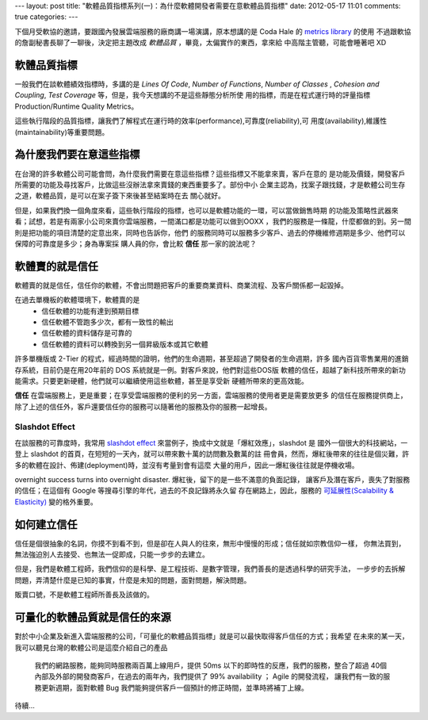---
layout: post
title: "軟體品質指標系列(一)：為什麼軟體開發者需要在意軟體品質指標"
date: 2012-05-17 11:01
comments: true
categories:
---


下個月受軟協的邀請，要跟國內發展雲端服務的廠商講一場演講，原本想講的是 Coda Hale 的 `metrics library`_ 的使用
不過跟軟協的詹副秘書長聊了一聊後，決定把主題改成 *軟體品質* ，畢竟，太偏實作的東西，拿來給
中高階主管聽，可能會睡著吧 XD

.. _metrics library: http://metrics.codahale.com/

軟體品質指標
===============================================================================

一般我們在談軟體績效指標時，多講的是 *Lines Of Code*, *Number of Functions*, *Number of Classes*
, *Cohesion and Coupling*, *Test Coverage* 等，但是，我今天想講的不是這些靜態分析所使
用的指標，而是在程式運行時的評量指標 Production/Runtime Quality Metrics。

這些執行階段的品質指標，讓我們了解程式在運行時的效率(performance),可靠度(reliability),可
用度(availability),維護性(maintainability)等重要問題。


為什麼我們要在意這些指標
===============================================================================

在台灣的許多軟體公司可能會問，為什麼我們需要在意這些指標？這些指標又不能拿來賣，客戶在意的
是功能及價錢，開發客戶所需要的功能及尋找客戶，比做這些沒辦法拿來賣錢的東西重要多了。部份中小
企業主認為，找案子跟找錢，才是軟體公司生存之道，軟體品質，是可以在案子簽下來後甚至結案時在去
關心就好。

.. image:: /images/2012-05-17/busy_1.png

.. image:: /images/2012-05-17/busy_2.png


但是，如果我們換一個角度來看，這些執行階段的指標，也可以是軟體功能的一環，可以當做銷售時期
的功能及策略性武器來看；試想，若是有兩家小公司來賣你雲端服務，一間滿口都是功能可以做到OOXX
，我們的服務是一條龍，什麼都做的到。另一間則是把功能的項目清楚的定意出來，同時也告訴你，他們
的服務同時可以服務多少客戶、過去的停機維修週期是多少、他們可以保障的可靠度是多少；身為專案採
購人員的你，會比較 **信任** 那一家的說法呢？


軟體賣的就是信任
===============================================================================

軟體賣的就是信任，信任你的軟體，不會出問題把客戶的重要商業資料、商業流程、及客戶關係都一起毀掉。

在過去單機板的軟體環境下，軟體賣的是
 - 信任軟體的功能有達到預期目標
 - 信任軟體不管跑多少次，都有一致性的輸出
 - 信任軟體的資料儲存是可靠的
 - 信任軟體的資料可以轉換到另一個昇級版本或其它軟體

許多單機版或 2-Tier 的程式，經過時間的證明，他們的生命週期，甚至超過了開發者的生命週期，許多
國內百貨零售業用的進銷存系統，目前仍是在用20年前的 DOS 系統就是一例。對客戶來說，他們對這些DOS版
軟體的信任，超越了新科技所帶來的新功能需求。只要更新硬體，他們就可以繼續使用這些軟體，甚至是享受新
硬體所帶來的更高效能。

**信任** 在雲端服務上，更是重要；在享受雲端服務的便利的另一方面，雲端服務的使用者更是需要放更多
的信任在服務提供商上，除了上述的信任外，客戶還要信任你的服務可以隨著他的服務及你的服務一起增長。


Slashdot Effect
-------------------------------------------------------------------------------

在談服務的可靠度時，我常用 `slashdot effect`_ 來當例子，換成中文就是「爆紅效應」，slashdot 是
國外一個很大的科技網站，一登上 slashdot 的首頁，在短短的一天內，就可以帶來數十萬的訪問數及數萬的註
冊會員，然而，爆紅後帶來的往往是個災難，許多的軟體在設計、佈建(deployment)時，並沒有考量到會有這麼
大量的用戶，因此一爆紅後往往就是停機收場。

overnight success turns into overnight disaster. 爆紅後，留下的是一些不滿意的負面記錄，
讓客戶及潛在客戶，喪失了對服務的信任；在這個有 Google 等搜尋引擎的年代，過去的不良記錄將永久留
存在網路上，因此，服務的 `可延展性(Scalability & Elasticity)`_ 變的格外重要。


.. _slashdot effect: http://en.wikipedia.org/wiki/Slashdot_effect
.. _可延展性(Scalability & Elasticity): http://horicky.blogspot.com/2009/07/between-elasticity-and-scalability.html

如何建立信任
===============================================================================

信任是個很抽象的名詞，你摸不到看不到，但是卻在人與人的往來，無形中慢慢的形成；信任就如宗教信仰一樣，
你無法買到，無法強迫別人去接受、也無法一促即成，只能一步步的去建立。

但是，我們是軟體工程師，我們信仰的是科學、是工程技術、是數字管理，我們善長的是透過科學的研究手法，
一步步的去拆解問題，弄清楚什麼是已知的事實，什麼是未知的問題，面對問題，解決問題。

販賣口號，不是軟體工程師所善長及該做的。

.. image:: /images/2012-05-17/we-can-do-it.jpg

可量化的軟體品質就是信任的來源
===============================================================================

對於中小企業及新進入雲端服務的公司，「可量化的軟體品質指標」就是可以最快取得客戶信任的方式；我希望
在未來的某一天，我可以聽見台灣的軟體公司是這麼介紹自己的產品

  我們的網路服務，能夠同時服務兩百萬上線用戶，提供 50ms 以下的即時性的反應，我們的服務，整合了超過
  40個內部及外部的開發商客戶，在過去的兩年內，我們提供了 99% availability ； Agile 的開發流程，
  讓我們有一致的服務更新週期，面對軟體 Bug 我們能夠提供客戶一個預計的修正時間，並準時將補丁上線。

待續...